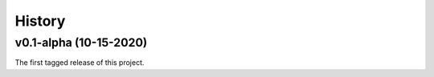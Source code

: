 =======
History
=======

v0.1-alpha (10-15-2020)
-----------------------

The first tagged release of this project.
